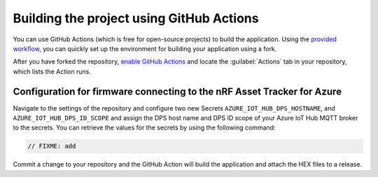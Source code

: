 .. _firmware-azure-building-github-actions:

Building the project using GitHub Actions
#########################################

You can use GitHub Actions (which is free for open-source projects) to build the application.
Using the `provided workflow <https://github.com/NordicSemiconductor/asset-tracker-cloud-firmware-azure/blob/saga/.github/workflows/build-and-release.yaml>`_, you can quickly set up the environment for building your application using a fork.

After you have forked the repository, `enable GitHub Actions <https://help.github.com/en/github/automating-your-workflow-with-github-actions/about-github-actions#requesting-to-join-the-limited-public-beta-for-github-actions>`_ and locate the :guilabel:`Actions` tab in your repository, which lists the Action runs.

Configuration for firmware connecting to the nRF Asset Tracker for Azure
========================================================================

Navigate to the settings of the repository and configure two new Secrets ``AZURE_IOT_HUB_DPS_HOSTNAME``, and ``AZURE_IOT_HUB_DPS_ID_SCOPE`` and assign the DPS host name and DPS ID scope of your Azure IoT Hub MQTT broker to the secrets.
You can retrieve the values for the secrets by using the following command:

.. code-block:: bash

    // FIXME: add

Commit a change to your repository and the GitHub Action will build the application and attach the HEX files to a release.
